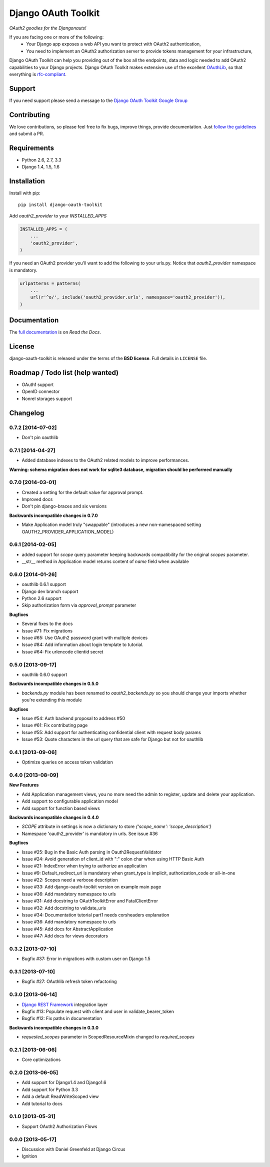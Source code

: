 Django OAuth Toolkit
====================

*OAuth2 goodies for the Djangonauts!*

.. image:: https://badge.fury.io/py/django-oauth-toolkit.png
    :target: http://badge.fury.io/py/django-oauth-toolkit

.. image:: https://pypip.in/d/django-oauth-toolkit/badge.png
        :target: https://crate.io/packages/django-oauth-toolkit?version=latest

.. image:: https://travis-ci.org/evonove/django-oauth-toolkit.png
   :alt: Build Status
   :target: https://travis-ci.org/evonove/django-oauth-toolkit

.. image:: https://coveralls.io/repos/evonove/django-oauth-toolkit/badge.png
   :alt: Coverage Status
   :target: https://coveralls.io/r/evonove/django-oauth-toolkit

If you are facing one or more of the following:
 * Your Django app exposes a web API you want to protect with OAuth2 authentication,
 * You need to implement an OAuth2 authorization server to provide tokens management for your infrastructure,

Django OAuth Toolkit can help you providing out of the box all the endpoints, data and logic needed to add OAuth2
capabilities to your Django projects. Django OAuth Toolkit makes extensive use of the excellent
`OAuthLib <https://github.com/idan/oauthlib>`_, so that everything is
`rfc-compliant <http://tools.ietf.org/html/rfc6749>`_.

Support
-------

If you need support please send a message to the `Django OAuth Toolkit Google Group <http://groups.google.com/group/django-oauth-toolkit>`_

Contributing
------------

We love contributions, so please feel free to fix bugs, improve things, provide documentation. Just `follow the
guidelines <https://django-oauth-toolkit.readthedocs.org/en/latest/contributing.html>`_ and submit a PR.

Requirements
------------

* Python 2.6, 2.7, 3.3
* Django 1.4, 1.5, 1.6

Installation
------------

Install with pip::

    pip install django-oauth-toolkit

Add `oauth2_provider` to your `INSTALLED_APPS`

.. code-block:: python
    
    INSTALLED_APPS = (
        ...
        'oauth2_provider',
    )


If you need an OAuth2 provider you'll want to add the following to your urls.py.
Notice that `oauth2_provider` namespace is mandatory.

.. code-block:: python

    urlpatterns = patterns(
        ...
        url(r'^o/', include('oauth2_provider.urls', namespace='oauth2_provider')),
    )

Documentation
--------------

The `full documentation <https://django-oauth-toolkit.readthedocs.org/>`_ is on *Read the Docs*.

License
-------

django-oauth-toolkit is released under the terms of the **BSD license**. Full details in ``LICENSE`` file.

Roadmap / Todo list (help wanted)
---------------------------------

* OAuth1 support
* OpenID connector
* Nonrel storages support

Changelog
---------

0.7.2 [2014-07-02]
~~~~~~~~~~~~~~~~~~

* Don't pin oauthlib

0.7.1 [2014-04-27]
~~~~~~~~~~~~~~~~~~

* Added database indexes to the OAuth2 related models to improve performances.

**Warning: schema migration does not work for sqlite3 database, migration should be performed manually**

0.7.0 [2014-03-01]
~~~~~~~~~~~~~~~~~~

* Created a setting for the default value for approval prompt.
* Improved docs
* Don't pin django-braces and six versions

**Backwards incompatible changes in 0.7.0**

* Make Application model truly "swappable" (introduces a new non-namespaced setting OAUTH2_PROVIDER_APPLICATION_MODEL)

0.6.1 [2014-02-05]
~~~~~~~~~~~~~~~~~~

* added support for `scope` query parameter keeping backwards compatibility for the original `scopes` parameter.
* __str__ method in Application model returns content of `name` field when available

0.6.0 [2014-01-26]
~~~~~~~~~~~~~~~~~~

* oauthlib 0.6.1 support
* Django dev branch support
* Python 2.6 support
* Skip authorization form via `approval_prompt` parameter

**Bugfixes**

* Several fixes to the docs
* Issue #71: Fix migrations
* Issue #65: Use OAuth2 password grant with multiple devices
* Issue #84: Add information about login template to tutorial.
* Issue #64: Fix urlencode clientid secret

0.5.0 [2013-09-17]
~~~~~~~~~~~~~~~~~~

* oauthlib 0.6.0 support

**Backwards incompatible changes in 0.5.0**

* `backends.py` module has been renamed to `oauth2_backends.py` so you should change your imports whether
  you're extending this module

**Bugfixes**

* Issue #54: Auth backend proposal to address #50
* Issue #61: Fix contributing page
* Issue #55: Add support for authenticating confidential client with request body params
* Issue #53: Quote characters in the url query that are safe for Django but not for oauthlib

0.4.1 [2013-09-06]
~~~~~~~~~~~~~~~~~~

* Optimize queries on access token validation

0.4.0 [2013-08-09]
~~~~~~~~~~~~~~~~~~

**New Features**

* Add Application management views, you no more need the admin to register, update and delete your application.
* Add support to configurable application model
* Add support for function based views

**Backwards incompatible changes in 0.4.0**

* `SCOPE` attribute in settings is now a dictionary to store `{'scope_name': 'scope_description'}`
* Namespace 'oauth2_provider' is mandatory in urls. See issue #36

**Bugfixes**

* Issue #25: Bug in the Basic Auth parsing in Oauth2RequestValidator
* Issue #24: Avoid generation of client_id with ":" colon char when using HTTP Basic Auth
* Issue #21: IndexError when trying to authorize an application
* Issue #9: Default_redirect_uri is mandatory when grant_type is implicit, authorization_code or all-in-one
* Issue #22: Scopes need a verbose description
* Issue #33: Add django-oauth-toolkit version on example main page
* Issue #36: Add mandatory namespace to urls
* Issue #31: Add docstring to OAuthToolkitError and FatalClientError
* Issue #32: Add docstring to validate_uris
* Issue #34: Documentation tutorial part1 needs corsheaders explanation
* Issue #36: Add mandatory namespace to urls
* Issue #45: Add docs for AbstractApplication
* Issue #47: Add docs for views decorators


0.3.2 [2013-07-10]
~~~~~~~~~~~~~~~~~~

* Bugfix #37: Error in migrations with custom user on Django 1.5

0.3.1 [2013-07-10]
~~~~~~~~~~~~~~~~~~

* Bugfix #27: OAuthlib refresh token refactoring

0.3.0 [2013-06-14]
~~~~~~~~~~~~~~~~~~

* `Django REST Framework <http://django-rest-framework.org/>`_ integration layer
* Bugfix #13: Populate request with client and user in validate_bearer_token
* Bugfix #12: Fix paths in documentation

**Backwards incompatible changes in 0.3.0**

* `requested_scopes` parameter in ScopedResourceMixin changed to `required_scopes`

0.2.1 [2013-06-06]
~~~~~~~~~~~~~~~~~~

* Core optimizations

0.2.0 [2013-06-05]
~~~~~~~~~~~~~~~~~~

* Add support for Django1.4 and Django1.6
* Add support for Python 3.3
* Add a default ReadWriteScoped view
* Add tutorial to docs

0.1.0 [2013-05-31]
~~~~~~~~~~~~~~~~~~

* Support OAuth2 Authorization Flows

0.0.0 [2013-05-17]
~~~~~~~~~~~~~~~~~~

* Discussion with Daniel Greenfeld at Django Circus
* Ignition
